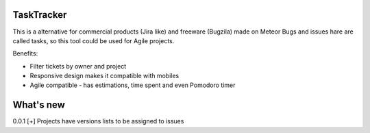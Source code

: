 TaskTracker
==========

This is a alternative for commercial products (Jira like) and freeware (Bugzila) made on Meteor
Bugs and issues hare are called tasks, so this tool could be used for Agile projects.  


Benefits:

* Filter tickets by owner and project
* Responsive design makes it compatible with mobiles
* Agile compatible - has estimations, time spent and even Pomodoro timer

What's new
==========

0.0.1 
[+] Projects have versions lists to be assigned to issues 
